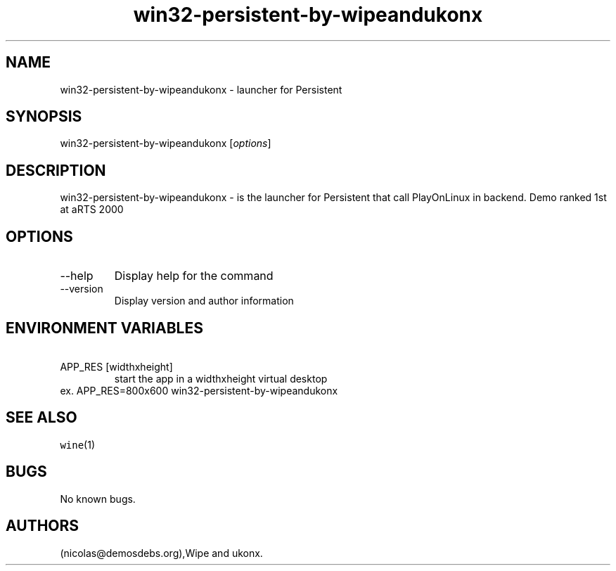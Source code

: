 .\" Automatically generated by Pandoc 2.9.2.1
.\"
.TH "win32-persistent-by-wipeandukonx" "6" "2016-01-17" "Persistent User Manuals" ""
.hy
.SH NAME
.PP
win32-persistent-by-wipeandukonx - launcher for Persistent
.SH SYNOPSIS
.PP
win32-persistent-by-wipeandukonx [\f[I]options\f[R]]
.SH DESCRIPTION
.PP
win32-persistent-by-wipeandukonx - is the launcher for Persistent that
call PlayOnLinux in backend.
Demo ranked 1st at aRTS 2000
.SH OPTIONS
.TP
--help
Display help for the command
.TP
--version
Display version and author information
.SH ENVIRONMENT VARIABLES
.TP
\ APP_RES [widthxheight]
start the app in a widthxheight virtual desktop
.PD 0
.P
.PD
ex.
APP_RES=800x600 win32-persistent-by-wipeandukonx
.SH SEE ALSO
.PP
\f[C]wine\f[R](1)
.SH BUGS
.PP
No known bugs.
.SH AUTHORS
(nicolas\[at]demosdebs.org),Wipe and ukonx.
